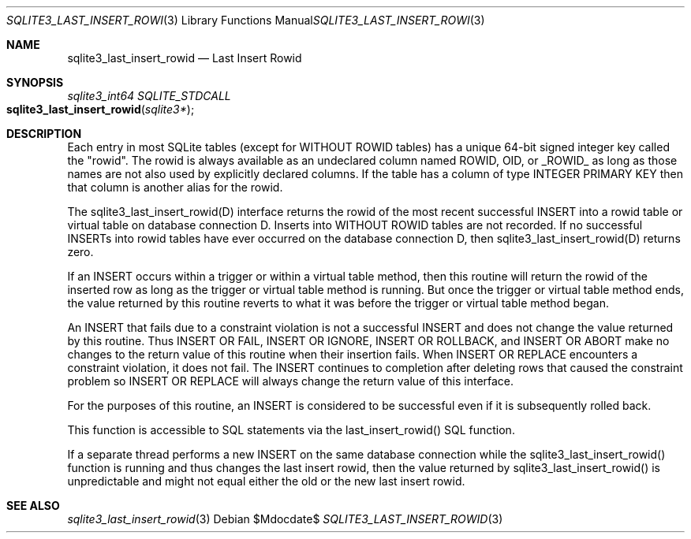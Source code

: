 .Dd $Mdocdate$
.Dt SQLITE3_LAST_INSERT_ROWID 3
.Os
.Sh NAME
.Nm sqlite3_last_insert_rowid
.Nd Last Insert Rowid
.Sh SYNOPSIS
.Ft sqlite3_int64 SQLITE_STDCALL 
.Fo sqlite3_last_insert_rowid
.Fa "sqlite3*"
.Fc
.Sh DESCRIPTION
Each entry in most SQLite tables (except for WITHOUT ROWID
tables) has a unique 64-bit signed integer key called the  "rowid".
The rowid is always available as an undeclared column named ROWID,
OID, or _ROWID_ as long as those names are not also used by explicitly
declared columns.
If the table has a column of type INTEGER PRIMARY KEY
then that column is another alias for the rowid.
.Pp
The sqlite3_last_insert_rowid(D) interface returns the rowid of
the most recent successful INSERT into a rowid table or virtual table
on database connection D.
Inserts into WITHOUT ROWID tables are not recorded.
If no successful INSERTs into rowid tables have ever occurred
on the database connection D, then sqlite3_last_insert_rowid(D) returns
zero.
.Pp
If an INSERT occurs within a trigger or within a virtual table
method, then this routine will return the rowid of the inserted
row as long as the trigger or virtual table method is running.
But once the trigger or virtual table method ends, the value returned
by this routine reverts to what it was before the trigger or virtual
table method began.
.Pp
An INSERT that fails due to a constraint violation is not a successful
INSERT and does not change the value returned by this routine.
Thus INSERT OR FAIL, INSERT OR IGNORE, INSERT OR ROLLBACK, and INSERT
OR ABORT make no changes to the return value of this routine when their
insertion fails.
When INSERT OR REPLACE encounters a constraint violation, it does not
fail.
The INSERT continues to completion after deleting rows that caused
the constraint problem so INSERT OR REPLACE will always change the
return value of this interface.
.Pp
For the purposes of this routine, an INSERT is considered to
be successful even if it is subsequently rolled back.
.Pp
This function is accessible to SQL statements via the last_insert_rowid() SQL function.
.Pp
If a separate thread performs a new INSERT on the same database
connection while the sqlite3_last_insert_rowid()
function is running and thus changes the last insert rowid, then
the value returned by sqlite3_last_insert_rowid()
is unpredictable and might not equal either the old or the new last
insert rowid.
.Sh SEE ALSO
.Xr sqlite3_last_insert_rowid 3
